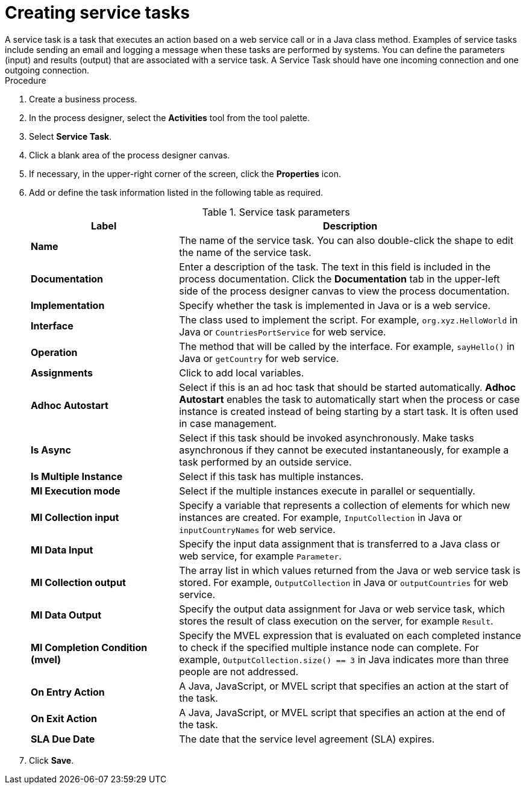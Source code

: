 [id='create-service-task-proc']

= Creating service tasks
A service task is a task that executes an action based on a web service call or in a Java class method. Examples of service tasks include sending an email and logging a message when these tasks are performed by systems. You can define the parameters (input) and results (output) that are associated with a service task. A Service Task should have one incoming connection and one outgoing connection.

.Procedure
. Create a business process.
. In the process designer, select the *Activities* tool from the tool palette.
. Select *Service Task*.
. Click a blank area of the process designer canvas.
. If necessary, in the upper-right corner of the screen, click the *Properties* icon.
. Add or define the task information listed in the following table as required.
+
.Service task parameters
[cols="30%,70%", options="header"]
|===
|Label
|Description

| *Name*
| The name of the service task. You can also double-click the shape to edit the name of the service task.

| *Documentation*
| Enter a description of the task. The text in this field is included in the process documentation. Click the *Documentation* tab in the upper-left side of the process designer canvas to view the process documentation.

| *Implementation*
| Specify whether the task is implemented in Java or is a web service.

| *Interface*
| The class used to implement the script. For example, `org.xyz.HelloWorld` in Java or `CountriesPortService` for web service.

| *Operation*
| The method that will be called by the interface. For example, `sayHello()` in Java or `getCountry` for web service.

| *Assignments*
| Click to add local variables.

| *Adhoc Autostart*
| Select if this is an ad hoc task that should be started automatically. *Adhoc Autostart* enables the task to automatically start when the process or case instance is created instead of being starting by a start task. It is often used in case management.

| *Is Async*
|  Select if this task should be invoked asynchronously. Make tasks asynchronous if they cannot be executed instantaneously, for example a task performed by an outside service.

| *Is Multiple Instance*
| Select if this task has multiple instances.

| *MI Execution mode*
| Select if the multiple instances execute in parallel or sequentially.

| *MI Collection input*
| Specify a variable that represents a collection of elements for which new instances are created. For example, `InputCollection` in Java or `inputCountryNames` for web service.

| *MI Data Input*
| Specify the input data assignment that is transferred to a Java class or web service, for example `Parameter`.

| *MI Collection output*
| The array list in which values returned from the Java or web service task is stored. For example, `OutputCollection` in Java or `outputCountries` for web service.

| *MI Data Output*
| Specify the output data assignment for Java or web service task, which stores the result of class execution on the server, for example `Result`.

| *MI Completion Condition (mvel)*
| Specify the MVEL expression that is evaluated on each completed instance to check if the specified multiple instance node can complete. For example, `OutputCollection.size() == 3` in Java indicates more than three people are not addressed.

| *On Entry Action*
| A Java, JavaScript, or MVEL script that specifies an action at the start of the task.

| *On Exit Action*
| A Java, JavaScript, or MVEL script that specifies an action at the end of the task.

| *SLA Due Date*
| The date that the service level agreement (SLA) expires.


|===


. Click *Save*.

